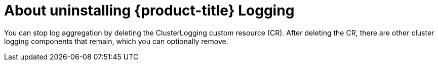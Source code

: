 // Module included in the following assemblies:
//
// * logging/cluster-logging.adoc

[id="cluster-logging-uninstall-logging-about_{context}"]
= About uninstalling {product-title} Logging

You can stop log aggregation by deleting the ClusterLogging custom resource (CR). After deleting the CR, there are other cluster logging components that remain, which you can optionally remove.

